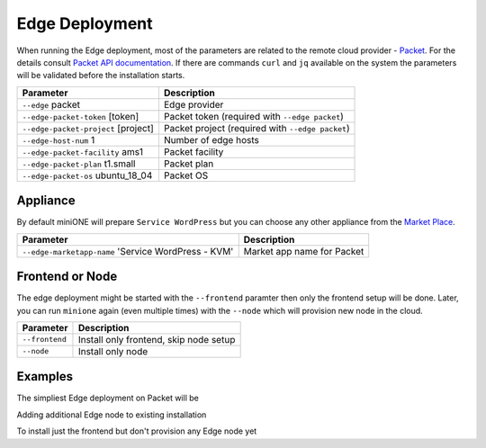 .. _edge:

===============
Edge Deployment
===============

When running the Edge deployment, most of the parameters are related to the remote cloud provider - `Packet <https://packet.net>`_. For the details consult `Packet API documentation <https://www.packet.com/developers/api>`_. If there are commands ``curl`` and ``jq`` available on the system the parameters will be validated before the installation starts.

+-------------------------------------------+--------------------------------------------------------+
| Parameter                                 | Description                                            |
+===========================================+========================================================+
| ``--edge`` packet                         | Edge provider                                          |
+-------------------------------------------+--------------------------------------------------------+
| ``--edge-packet-token`` [token]           | Packet token (required with ``--edge packet``)         |
+-------------------------------------------+--------------------------------------------------------+
| ``--edge-packet-project`` [project]       | Packet project (required with ``--edge packet``)       |
+-------------------------------------------+--------------------------------------------------------+
| ``--edge-host-num`` 1                     | Number of edge hosts                                   |
+-------------------------------------------+--------------------------------------------------------+
| ``--edge-packet-facility`` ams1           | Packet facility                                        |
+-------------------------------------------+--------------------------------------------------------+
| ``--edge-packet-plan`` t1.small           | Packet plan                                            |
+-------------------------------------------+--------------------------------------------------------+
| ``--edge-packet-os`` ubuntu_18_04         | Packet OS                                              |
+-------------------------------------------+--------------------------------------------------------+

Appliance
=========

By default miniONE will prepare ``Service WordPress`` but you can choose any other appliance from the `Market Place <https://marketplace.opennebula.io/appliance>`_.

+---------------------------------------------------------+-----------------------------------------+
| Parameter                                               | Description                             |
+=========================================================+=========================================+
| ``--edge-marketapp-name`` 'Service WordPress - KVM'     | Market app name for Packet              |
+---------------------------------------------------------+-----------------------------------------+

Frontend or Node
================

The edge deployment might be started with the ``--frontend`` paramter then only the frontend setup will be done. Later, you can run ``minione`` again (even multiple times) with the ``--node`` which will provision new node in the cloud.

+------------------+--------------------------------------------------------+
| Parameter        | Description                                            |
+==================+========================================================+
| ``--frontend``   | Install only frontend, skip node setup                 |
+------------------+--------------------------------------------------------+
| ``--node``       | Install only node                                      |
+------------------+--------------------------------------------------------+

Examples
========

The simpliest Edge deployment on Packet will be

.. prompt:: bash # auto

   # bash minione --edge packet --edge-packet-token [<token>] --edge-packet-project [<project>]

Adding additional Edge node to existing installation

.. prompt:: bash # auto

   # bash minione --edge packet --node --edge-packet-token [<token>] --edge-packet-project [<project>]

To install just the frontend but don't provision any Edge node yet

.. prompt:: bash # auto

   # bash minione --edge packet --frontend --edge-packet-token [<token>] --edge-packet-project [<project>]
